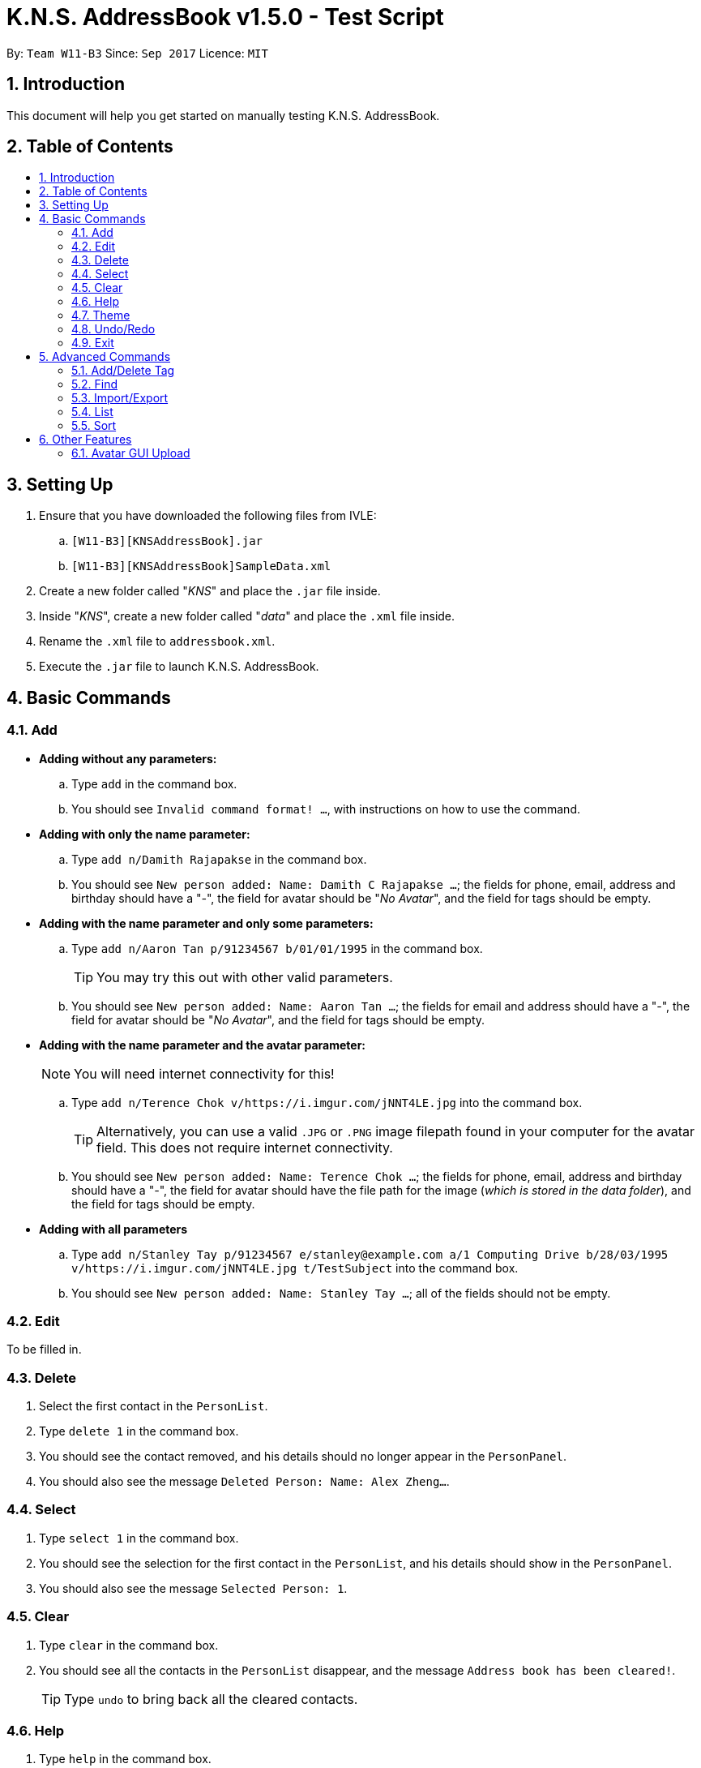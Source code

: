 = K.N.S. AddressBook v1.5.0 - Test Script
:toc:
:toc-title:
:toc-placement!: preamble
:sectnums:
:imagesDir: images
:stylesDir: stylesheets
:experimental:
ifdef::env-github[]
:tip-caption: :bulb:
:note-caption: :information_source:
endif::[]
:repoURL: https://github.com/CS2103AUG2017-W11-B3/main/

By: `Team W11-B3`      Since: `Sep 2017`      Licence: `MIT`

== Introduction
This document will help you get started on manually testing K.N.S. AddressBook.

== Table of Contents
toc::[]

== Setting Up
. Ensure that you have downloaded the following files from IVLE:
.. `[W11-B3][KNSAddressBook].jar`
.. `[W11-B3][KNSAddressBook]SampleData.xml`
. Create a new folder called "_KNS_" and place the `.jar` file inside.
. Inside "_KNS_", create a new folder called "_data_" and place the `.xml` file inside.
. Rename the `.xml` file to `addressbook.xml`.
. Execute the `.jar` file to launch K.N.S. AddressBook.

== Basic Commands

=== Add

* **Adding without any parameters:**
.. Type `add` in the command box. 
.. You should see `Invalid command format! ...`, with instructions on how to use the command.

* **Adding with only the name parameter:**
.. Type `add n/Damith Rajapakse` in the command box.
.. You should see `New person added: Name: Damith C Rajapakse ...`; the fields for phone, email, address and birthday should have a "_-_", the field for avatar should be "_No Avatar_", and the field for tags should be empty.

* **Adding with the name parameter and only some parameters:**
.. Type `add n/Aaron Tan p/91234567 b/01/01/1995` in the command box.
[TIP]
You may try this out with other valid parameters.
..  You should see `New person added: Name: Aaron Tan ...`; the fields for email and address should have a "_-_", the field for avatar should be "_No Avatar_", and the field for tags should be empty.

* **Adding with the name parameter and the avatar parameter:**
[NOTE]
You will need internet connectivity for this!

.. Type `add n/Terence Chok v/https://i.imgur.com/jNNT4LE.jpg` into the command box.
[TIP]
Alternatively, you can use a valid `.JPG` or `.PNG` image filepath found in your computer for the avatar field. This does not require internet connectivity.
.. You should see `New person added: Name: Terence Chok ...`; the fields for phone, email, address and birthday should have a "_-_", the field for avatar should have the file path for the image (_which is stored in the data folder_), and the field for tags should be empty.

* **Adding with all parameters**
.. Type `add n/Stanley Tay p/91234567 e/stanley@example.com a/1 Computing Drive b/28/03/1995 v/https://i.imgur.com/jNNT4LE.jpg t/TestSubject` into the command box.
.. You should see `New person added: Name: Stanley Tay ...`; all of the fields should not be empty.

=== Edit

To be filled in.

=== Delete

. Select the first contact in the `PersonList`.
. Type `delete 1` in the command box.
. You should see the contact removed, and his details should no longer appear in the `PersonPanel`.
. You should also see the message `Deleted Person: Name: Alex Zheng...`.

=== Select

. Type `select 1` in the command box.
. You should see the selection for the first contact in the `PersonList`, and his details should show in the `PersonPanel`.
. You should also see the message `Selected Person: 1`.

=== Clear

. Type `clear` in the command box.
. You should see all the contacts in the `PersonList` disappear, and the message `Address book has been cleared!`.
[TIP]
Type `undo` to bring back all the cleared contacts.

=== Help

. Type `help` in the command box.
. A Help Window should open up immediately.

=== Theme

. Upon loading the application on the first time, the default theme is `Light`.
. Type `theme Dark` or `t Dark` in the command box. You should see the theme immediately change to the `Dark` theme, with the message `Theme updated to: Dark`.
[NOTE]
The input arguments are case-insensitive, so `theme DARK` and `theme GrEeN` will work.
. Repeat step 2 with the themes `Red`, `Blue`, and `Green`.
[NOTE]
You can also use the theme switcher found in the menu bar to verify these changes.
. Type `theme Light` twice (_you may use any other theme_). You should see the error message `Theme is already set to Light!`

=== Undo/Redo

* The following commands are undoable: `add`, `edit`, `delete`, `select`, `clear`, `addtag`, `deletetag`, `import` and `export`.
* You may verify these checks when doing the other tests found in this test script.

=== Exit

. Type `exit` in the command box.
. You should see the application close immediately.

== Advanced Commands

=== Add/Delete Tag

To be filled in.

=== Find

To be filled in.

=== Import/Export

To be filled in.

=== List

To be filled in.

=== Sort

To be filled in.

== Other Features

=== Avatar GUI Upload

[NOTE]
You will need any existing `.JPG` or `.PNG` image in your computer to perform this test.

. Click any contact found in the `PersonList`.
. In the `PersonPanel`, click on the currently displayed avatar of the contact. You should see a new window called "_Avatar Options_".
. Clicking on `Save` will give you the error message `Avatar should be a valid online URL or local path`, as you have not loaded any image.
. Click `Load`. You should see a new window prompting you to open a new image.
. Select the image you intend to use and press `Open`.
[NOTE]
There should be an option in the window to choose between `.JPG` or `.PNG` formats.
. You should now see the new image displayed in the "_Avatar Options_" window.
. Click `Save`. You should see the reflected changes in the command box and `PersonPanel`.
